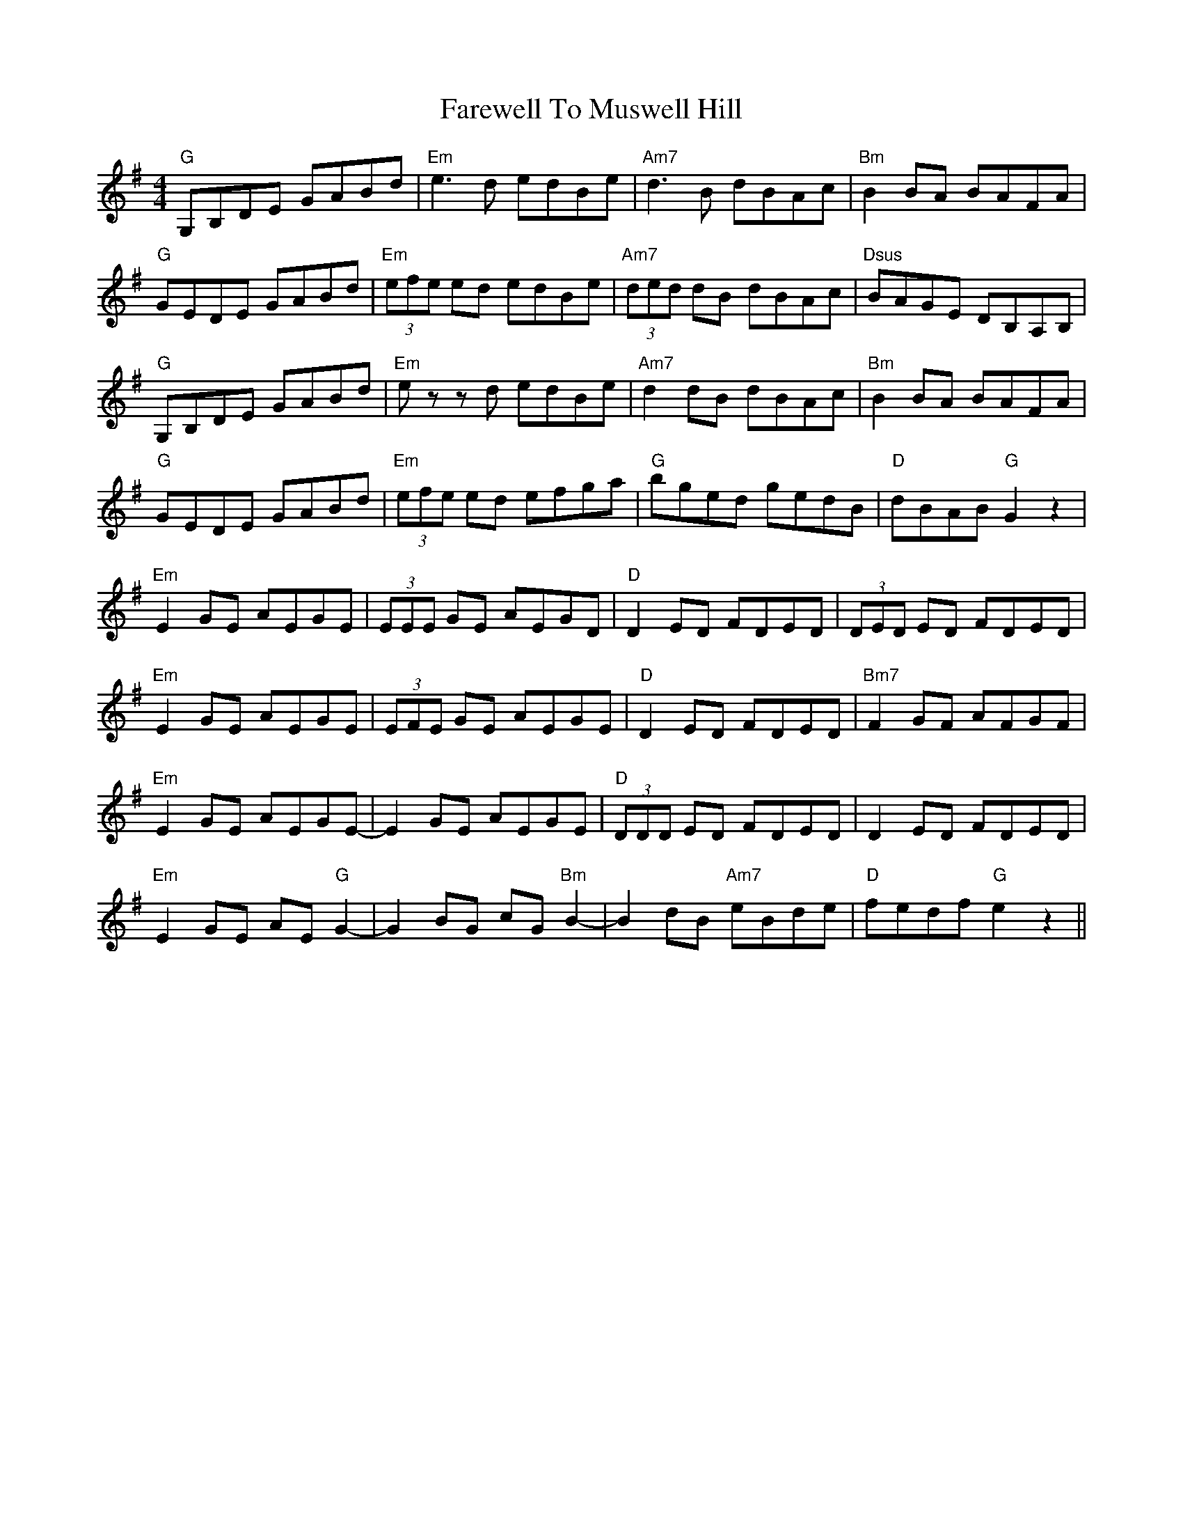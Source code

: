 X: 12563
T: Farewell To Muswell Hill
R: reel
M: 4/4
K: Gmajor
"G"G,B,DE GABd|"Em"e3 d edBe|"Am7"d3 B dBAc|"Bm"B2 BA BAFA|
"G"GEDE GABd|"Em"(3efe ed edBe|"Am7"(3ded dB dBAc|"Dsus"BAGE DB,A,B,|
"G"G,B,DE GABd|"Em"ez zd edBe|"Am7"d2 dB dBAc|"Bm"B2 BA BAFA|
"G"GEDE GABd|"Em"(3efe ed efga|"G"bged gedB|"D"dBAB "G"G2 z2|
"Em"E2 GE AEGE|(3EEE GE AEGD|"D"D2 ED FDED|(3DED ED FDED|
"Em"E2 GE AEGE|(3EFE GE AEGE|"D"D2 ED FDED|"Bm7"F2 GF AFGF|
"Em"E2 GE AEGE-|E2 GE AEGE|"D"(3DDD ED FDED|D2 ED FDED|
"Em"E2 GE AE"G"G2-|G2 BG cG"Bm"B2-|B2 dB "Am7"eBde|"D"fedf "G"e2 z2||

